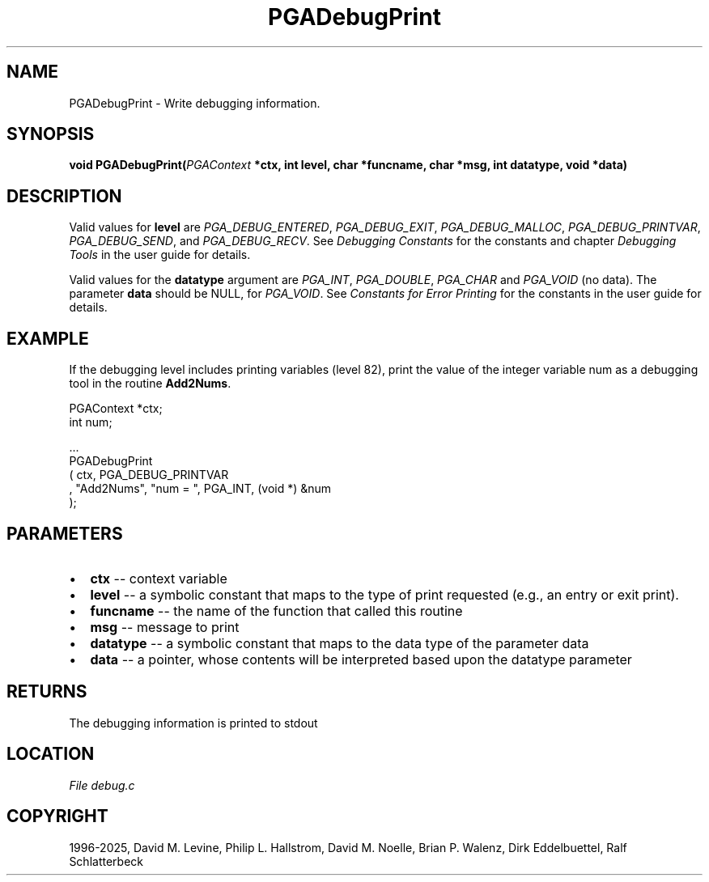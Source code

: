 .\" Man page generated from reStructuredText.
.
.
.nr rst2man-indent-level 0
.
.de1 rstReportMargin
\\$1 \\n[an-margin]
level \\n[rst2man-indent-level]
level margin: \\n[rst2man-indent\\n[rst2man-indent-level]]
-
\\n[rst2man-indent0]
\\n[rst2man-indent1]
\\n[rst2man-indent2]
..
.de1 INDENT
.\" .rstReportMargin pre:
. RS \\$1
. nr rst2man-indent\\n[rst2man-indent-level] \\n[an-margin]
. nr rst2man-indent-level +1
.\" .rstReportMargin post:
..
.de UNINDENT
. RE
.\" indent \\n[an-margin]
.\" old: \\n[rst2man-indent\\n[rst2man-indent-level]]
.nr rst2man-indent-level -1
.\" new: \\n[rst2man-indent\\n[rst2man-indent-level]]
.in \\n[rst2man-indent\\n[rst2man-indent-level]]u
..
.TH "PGADebugPrint" "3" "2025-04-19" "" "PGAPack"
.SH NAME
PGADebugPrint \- Write debugging information. 
.SH SYNOPSIS
.B void PGADebugPrint(\fI\%PGAContext\fP *ctx, int level, char *funcname, char *msg, int datatype, void *data) 
.sp
.SH DESCRIPTION
.sp
Valid values for \fBlevel\fP are \fI\%PGA_DEBUG_ENTERED\fP,
\fI\%PGA_DEBUG_EXIT\fP, \fI\%PGA_DEBUG_MALLOC\fP,
\fI\%PGA_DEBUG_PRINTVAR\fP, \fI\%PGA_DEBUG_SEND\fP, and
\fI\%PGA_DEBUG_RECV\fP\&. See \fI\%Debugging Constants\fP for the
constants and chapter \fI\%Debugging Tools\fP in the user guide for details.
.sp
Valid values for the \fBdatatype\fP argument are \fI\%PGA_INT\fP,
\fI\%PGA_DOUBLE\fP, \fI\%PGA_CHAR\fP and \fI\%PGA_VOID\fP
(no data). The parameter \fBdata\fP should be NULL, for
\fI\%PGA_VOID\fP\&. See \fI\%Constants for Error Printing\fP for the
constants in the user guide for details.
.SH EXAMPLE
.sp
If the debugging level includes printing variables (level 82), print the
value of the integer variable num as a debugging tool in the routine
\fBAdd2Nums\fP\&.
.sp
.EX
PGAContext *ctx;
int num;

\&...
PGADebugPrint
   ( ctx, PGA_DEBUG_PRINTVAR
   , \(dqAdd2Nums\(dq, \(dqnum = \(dq, PGA_INT, (void *) &num
   );
.EE

 
.SH PARAMETERS
.IP \(bu 2
\fBctx\fP \-\- context variable 
.IP \(bu 2
\fBlevel\fP \-\- a symbolic constant that maps to the type of print requested (e.g., an entry or exit print). 
.IP \(bu 2
\fBfuncname\fP \-\- the name of the function that called this routine 
.IP \(bu 2
\fBmsg\fP \-\- message to print 
.IP \(bu 2
\fBdatatype\fP \-\- a symbolic constant that maps to the data type of the parameter data 
.IP \(bu 2
\fBdata\fP \-\- a pointer, whose contents will be interpreted based upon the datatype parameter 
.SH RETURNS
The debugging information is printed to stdout
.SH LOCATION
\fI\%File debug.c\fP
.SH COPYRIGHT
1996-2025, David M. Levine, Philip L. Hallstrom, David M. Noelle, Brian P. Walenz, Dirk Eddelbuettel, Ralf Schlatterbeck
.\" Generated by docutils manpage writer.
.
